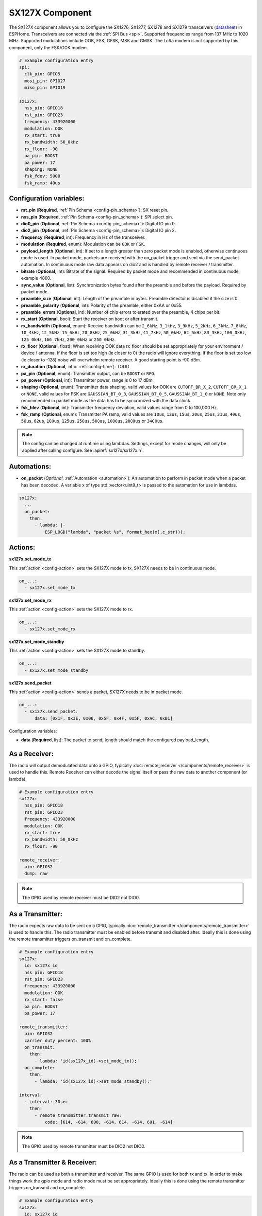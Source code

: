 SX127X Component
================================================================

.. seo::
    :description: Instructions for setting up SX1276/SX1277/SX1278/SX1279 transceivers.
    :image: sx127x.jpg

The SX127X component allows you to configure the SX1276, SX1277, SX1278 and SX1279 transceivers
(`datasheet <https://www.semtech.com/products/wireless-rf/lora-connect/sx1278#documentation>`__) in ESPHome. Transceivers are connected via the :ref:`SPI Bus <spi>`. Supported frequencies range from 137 MHz to 1020 MHz. Supported modulations include OOK, FSK, GFSK, MSK and GMSK. The LoRa modem is not supported by this component, only the FSK/OOK modem.

.. figure:: images/sx127x-full.jpg
    :align: center
    :width: 40.0%

.. code-block:: yaml

    # Example configuration entry
    spi:
      clk_pin: GPIO5
      mosi_pin: GPIO27
      miso_pin: GPIO19

    sx127x:
      nss_pin: GPIO18
      rst_pin: GPIO23
      frequency: 433920000
      modulation: OOK
      rx_start: true
      rx_bandwidth: 50_0kHz
      rx_floor: -90
      pa_pin: BOOST
      pa_power: 17
      shaping: NONE
      fsk_fdev: 5000
      fsk_ramp: 40us

Configuration variables:
------------------------

- **rst_pin** (**Required**, :ref:`Pin Schema <config-pin_schema>`): SX reset pin.
- **nss_pin** (**Required**, :ref:`Pin Schema <config-pin_schema>`): SPI select pin.
- **dio0_pin** (**Optional**, :ref:`Pin Schema <config-pin_schema>`): Digital IO pin 0.
- **dio2_pin** (**Optional**, :ref:`Pin Schema <config-pin_schema>`): Digital IO pin 2.
- **frequency** (**Required**, int): Frequency in Hz of the transceiver.
- **modulation** (**Required**, enum): Modulation can be ``OOK`` or ``FSK``.
- **payload_length** (**Optional**, int): If set to a length greater than zero packet mode is enabled, otherwise continuous mode is used. In packet mode, packets are received with the on_packet trigger and sent via the send_packet automation. In continuous mode raw data appears on dio2 and is handled by remote receiver / transmitter.
- **bitrate** (**Optional**, int): Bitrate of the signal. Required by packet mode and recommended in continuous mode, example 4800.
- **sync_value** (**Optional**, list): Synchronization bytes found after the preamble and before the payload. Required by packet mode.
- **preamble_size** (**Optional**, int): Length of the preamble in bytes. Preamble detector is disabled if the size is 0.
- **preamble_polarity** (**Optional**, int): Polarity of the preamble, either 0xAA or 0x55.
- **preamble_errors** (**Optional**, int): Number of chip errors tolerated over the preamble, 4 chips per bit.
- **rx_start** (**Optional**, bool): Start the receiver on boot or after transmit.
- **rx_bandwidth** (**Optional**, enum): Receive bandwidth can be ``2_6kHz``, ``3_1kHz``, ``3_9kHz``, ``5_2kHz``, ``6_3kHz``, ``7_8kHz``, ``10_4kHz``, ``12_5kHz``, ``15_6kHz``, ``20_8kHz``, ``25_0kHz``, ``31_3kHz``, ``41_7kHz``, ``50_0kHz``, ``62_5kHz``, ``83_3kHz``, ``100_0kHz``, ``125_0kHz``, ``166_7kHz``, ``200_0kHz`` or ``250_0kHz``.
- **rx_floor** (**Optional**, float): When receiving OOK data rx_floor should be set appropriately for your environment / device / antenna. If the floor is set too high (ie closer to 0) the radio will ignore everything. If the floor is set too low (ie closer to -128) noise will overwhelm remote receiver. A good starting point is -90 dBm.
- **rx_duration** (**Optional**, int or :ref:`config-time`): TODO
- **pa_pin** (**Optional**, enum): Transmitter output, can be ``BOOST`` or ``RFO``.
- **pa_power** (**Optional**, int): Transmitter power, range is 0 to 17 dBm.
- **shaping** (**Optional**, enum): Transmitter data shaping, valid values for OOK are ``CUTOFF_BR_X_2``, ``CUTOFF_BR_X_1`` or ``NONE``, valid values for FSK are ``GAUSSIAN_BT_0_3``, ``GAUSSIAN_BT_0_5``, ``GAUSSIAN_BT_1_0`` or ``NONE``. Note only recommended in packet mode as the data has to be syncronized with the data clock.
- **fsk_fdev** (**Optional**, int): Transmitter frequency deviation, valid values range from 0 to 100,000 Hz.
- **fsk_ramp** (**Optional**, enum): Transmitter PA ramp, valid values are ``10us``, ``12us``, ``15us``, ``20us``, ``25us``, ``31us``, ``40us``, ``50us``, ``62us``, ``100us``, ``125us``, ``250us``, ``500us``, ``1000us``, ``2000us`` or ``3400us``.

.. note::

    The config can be changed at runtime using lambdas. Settings, except for mode changes, will only be applied after calling configure. See :apiref:`sx127x/sx127x.h`.

Automations:
------------

- **on_packet** (*Optional*, :ref:`Automation <automation>`): An automation to perform in packet mode when a packet has been decoded. A variable x of type std::vector<uint8_t> is passed to the automation for use in lambdas.

.. code-block:: yaml

    sx127x:
      ...
      on_packet:
        then:
          - lambda: |-
              ESP_LOGD("lambda", "packet %s", format_hex(x).c_str());

Actions:
--------

**sx127x.set_mode_tx**

This :ref:`action <config-action>` sets the SX127X mode to tx, SX127X needs to be in continuous mode.

.. code-block:: yaml

    on_...:
      - sx127x.set_mode_tx

**sx127x.set_mode_rx**

This :ref:`action <config-action>` sets the SX127X mode to rx.

.. code-block:: yaml

    on_...:
      - sx127x.set_mode_rx

**sx127x.set_mode_standby**

This :ref:`action <config-action>` sets the SX127X mode to standby.

.. code-block:: yaml

    on_...:
      - sx127x.set_mode_standby

**sx127x.send_packet**

This :ref:`action <config-action>` sends a packet, SX127X needs to be in packet mode.

.. code-block:: yaml

    on_...:
      - sx127x.send_packet:
          data: [0x1F, 0x3E, 0x06, 0x5F, 0x4F, 0x5F, 0xAC, 0xB1]

Configuration variables:

- **data** (**Required**, list): The packet to send, length should match the configured payload_length.

As a Receiver:
--------------

The radio will output demodulated data onto a GPIO, typically :doc:`remote_receiver </components/remote_receiver>` is used to handle this. Remote Receiver can either decode the signal itself or pass the raw data to another component (or lambda).

.. code-block:: yaml

    # Example configuration entry
    sx127x:
      nss_pin: GPIO18
      rst_pin: GPIO23
      frequency: 433920000
      modulation: OOK
      rx_start: true
      rx_bandwidth: 50_0kHz
      rx_floor: -90

    remote_receiver:
      pin: GPIO32
      dump: raw

.. note::

    The GPIO used by remote receiver must be DIO2 not DIO0.

As a Transmitter:
-----------------

The radio expects raw data to be sent on a GPIO, typically :doc:`remote_transmitter </components/remote_transmitter>` is used to handle this. The radio transmitter must be enabled before transmit and disabled after. Ideally this is done using the remote transmitter triggers on_transmit and on_complete.

.. code-block:: yaml

    # Example configuration entry
    sx127x:
      id: sx127x_id
      nss_pin: GPIO18
      rst_pin: GPIO23
      frequency: 433920000
      modulation: OOK
      rx_start: false
      pa_pin: BOOST
      pa_power: 17

    remote_transmitter:
      pin: GPIO32
      carrier_duty_percent: 100%
      on_transmit:
        then:
          - lambda: 'id(sx127x_id)->set_mode_tx();'
      on_complete:
        then:
          - lambda: 'id(sx127x_id)->set_mode_standby();'

    interval:
      - interval: 30sec
        then:
          - remote_transmitter.transmit_raw:
              code: [614, -614, 600, -614, 614, -614, 601, -614]

.. note::

    The GPIO used by remote transmitter must be DIO2 not DIO0.

As a Transmitter & Receiver:
----------------------------

The radio can be used as both a transmitter and receiver. The same GPIO is used for both rx and tx. In order to make things work the gpio mode and radio mode must be set appropriately. Ideally this is done using the remote transmitter triggers on_transmit and on_complete.

.. code-block:: yaml

    # Example configuration entry
    sx127x:
      id: sx127x_id
      nss_pin: GPIO18
      rst_pin: GPIO23
      frequency: 433920000
      modulation: OOK
      rx_start: true
      rx_bandwidth: 50_0kHz
      rx_floor: -90
      pa_pin: BOOST
      pa_power: 17

    remote_receiver:
      id: rx_id
      pin:
        id: rx_gpio_id
        number: GPIO32
        allow_other_uses: true
      dump: raw

    remote_transmitter:
      id: tx_id
      pin:
        id: tx_gpio_id
        number: GPIO32
        allow_other_uses: true
      carrier_duty_percent: 100%
      on_transmit:
        then:
          - lambda: |-
              id(sx127x_id)->set_mode_standby();
              id(tx_gpio_id)->pin_mode(gpio::FLAG_OUTPUT);
              id(sx127x_id)->set_mode_tx();
              id(tx_id)->setup();  // workaround
      on_complete:
        then:
          - lambda: |-
              id(sx127x_id)->set_mode_standby();
              id(rx_gpio_id)->pin_mode(gpio::FLAG_INPUT);
              id(sx127x_id)->set_mode_rx();

    interval:
      - interval: 30sec
        then:
          - remote_transmitter.transmit_raw:
              code: [614, -614, 600, -614, 614, -614, 601, -614]

.. note::

    A workaround is currently needed in remote transmitter. Setup must be called again before transmitting after a gpio mode change.

See Also
--------

- :doc:`index`
- :doc:`/components/remote_transmitter`
- :doc:`/components/remote_receiver`
- :apiref:`sx127x/sx127x.h`
- :ghedit:`Edit`
